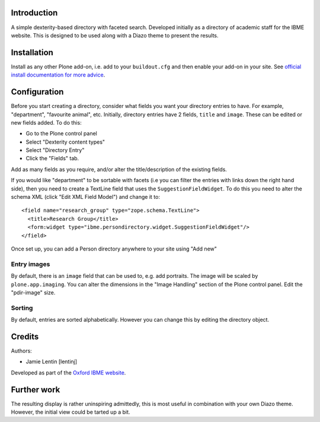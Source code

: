 Introduction
============

A simple dexterity-based directory with faceted search. Developed initially
as a directory of academic staff for the IBME website. This is designed to be
used along with a Diazo theme to present the results.

Installation
============

Install as any other Plone add-on, i.e. add to your ``buildout.cfg`` and then
enable your add-on in your site. See 
`official install documentation for more advice <http://plone.org/documentation/kb/add-ons/installing>`__.

Configuration
=============

Before you start creating a directory, consider what fields you want your
directory entries to have. For example, "department", "favourite animal", etc.
Initially, directory entries have 2 fields, ``title`` and ``image``. These can be
edited or new fields added. To do this:

* Go to the Plone control panel
* Select "Dexterity content types"
* Select "Directory Entry"
* Click the "Fields" tab.

Add as many fields as you require, and/or alter the title/description of the
existing fields.

If you would like "department" to be sortable with facets (i.e you can filter
the entries with links down the right hand side), then you need to create a
TextLine field that uses the ``SuggestionFieldWidget``. To do this you need to
alter the schema XML (click "Edit XML Field Model") and change it to::

    <field name="research_group" type="zope.schema.TextLine">
      <title>Research Group</title>
      <form:widget type="ibme.persondirectory.widget.SuggestionFieldWidget"/>
    </field>

Once set up, you can add a Person directory anywhere to your site using "Add new"

Entry images
------------

By default, there is an ``image`` field that can be used to, e.g. add portraits.
The image will be scaled by ``plone.app.imaging``. You can alter the dimensions
in the "Image Handling" section of the Plone control panel. Edit the "pdir-image"
size.

Sorting
-------

By default, entries are sorted alphabetically. However you can change this by
editing the directory object.

Credits
=======

Authors:

* Jamie Lentin [lentinj]

Developed as part of the `Oxford IBME website <http://www.ibme.ox.ac.uk/>`__.

Further work
============

The resulting display is rather uninspiring admittedly, this is most useful
in combination with your own Diazo theme. However, the initial view could be
tarted up a bit.
